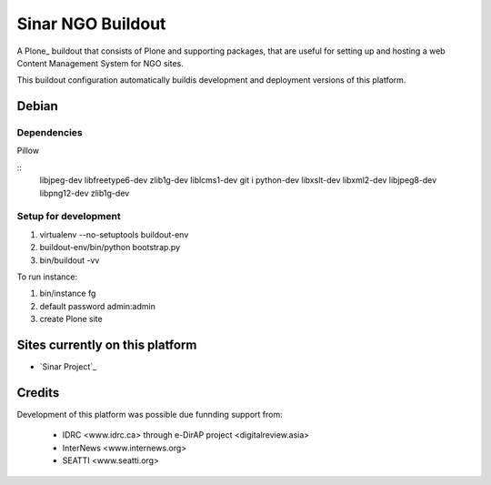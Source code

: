 ======================
Sinar NGO Buildout
======================

A Plone_ buildout that consists of Plone and supporting packages, that
are useful for setting up and hosting a web Content Management System
for NGO sites.

This  buildout configuration  automatically buildis development
and deployment versions of this platform.


Debian
======

Dependencies
------------

Pillow

::
    libjpeg-dev
    libfreetype6-dev
    zlib1g-dev
    liblcms1-dev
    git i
    python-dev 
    libxslt-dev 
    libxml2-dev 
    libjpeg8-dev 
    libpng12-dev
    zlib1g-dev

Setup for development
---------------------

1. virtualenv --no-setuptools buildout-env
2. buildout-env/bin/python bootstrap.py
3. bin/buildout -vv

To run instance:

1. bin/instance fg
2. default password admin:admin
3. create Plone site

Sites currently on this platform
================================

* `Sinar Project`_

Credits
=======

Development of this platform was possible due funnding support from:

 * IDRC <www.idrc.ca> through e-DirAP project <digitalreview.asia>
 * InterNews <www.internews.org>
 * SEATTI <www.seatti.org>

.. _Plone http://plone.org
.. _`Sinar Project` http://sinarproject.org
